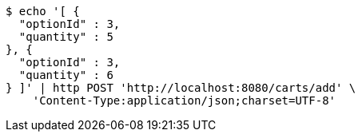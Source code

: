 [source,bash]
----
$ echo '[ {
  "optionId" : 3,
  "quantity" : 5
}, {
  "optionId" : 3,
  "quantity" : 6
} ]' | http POST 'http://localhost:8080/carts/add' \
    'Content-Type:application/json;charset=UTF-8'
----